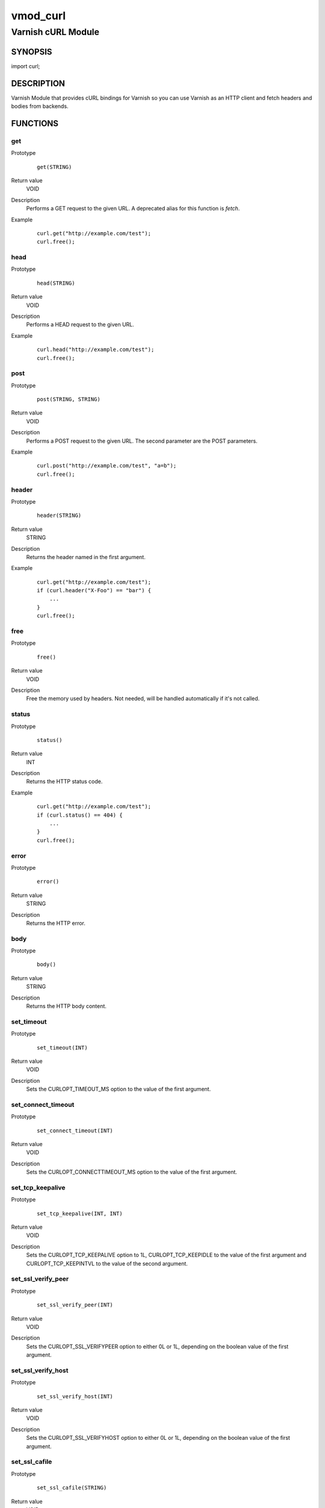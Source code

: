 =========
vmod_curl
=========

-------------------
Varnish cURL Module
-------------------

SYNOPSIS
========

import curl;

DESCRIPTION
===========

Varnish Module that provides cURL bindings for Varnish so you can use
Varnish as an HTTP client and fetch headers and bodies from backends.

FUNCTIONS
=========

get
---

Prototype
        ::

                get(STRING)
Return value
        VOID
Description
        Performs a GET request to the given URL.  A deprecated alias
        for this function is `fetch`.
Example
        ::

                curl.get("http://example.com/test");
                curl.free();

head
----

Prototype
        ::

                head(STRING)
Return value
        VOID
Description
        Performs a HEAD request to the given URL.
Example
        ::

                curl.head("http://example.com/test");
                curl.free();

post
----

Prototype
        ::

                post(STRING, STRING)
Return value
        VOID
Description
        Performs a POST request to the given URL.  The second
        parameter are the POST parameters.
Example
        ::

                curl.post("http://example.com/test", "a=b");
                curl.free();

header
------

Prototype
        ::

                header(STRING)
Return value
        STRING
Description
        Returns the header named in the first argument.
Example
        ::

                curl.get("http://example.com/test");
                if (curl.header("X-Foo") == "bar") {
                    ...
                }
                curl.free();

free
----

Prototype
        ::

                free()
Return value
        VOID
Description
        Free the memory used by headers.
        Not needed, will be handled automatically if it's not called.

status
------

Prototype
        ::

                status()
Return value
        INT
Description
        Returns the HTTP status code.
Example
        ::

                curl.get("http://example.com/test");
                if (curl.status() == 404) {
                    ...
                }
                curl.free();

error
-----

Prototype
        ::

                error()
Return value
        STRING
Description
        Returns the HTTP error.

body
----

Prototype
        ::

                body()
Return value
        STRING
Description
        Returns the HTTP body content.

set_timeout
-----------

Prototype
        ::

                set_timeout(INT)
Return value
        VOID
Description
        Sets the CURLOPT_TIMEOUT_MS option to the value of the first argument.

set_connect_timeout
-------------------

Prototype
        ::

                set_connect_timeout(INT)
Return value
        VOID
Description
        Sets the CURLOPT_CONNECTTIMEOUT_MS option to the value of the first argument.

set_tcp_keepalive
-----------------

Prototype
        ::

                set_tcp_keepalive(INT, INT)
Return value
        VOID
Description
        Sets the CURLOPT_TCP_KEEPALIVE option to 1L, CURLOPT_TCP_KEEPIDLE to the value of the first argument and CURLOPT_TCP_KEEPINTVL to the value of the second argument.

set_ssl_verify_peer
-------------------

Prototype
        ::

                set_ssl_verify_peer(INT)
Return value
        VOID
Description
        Sets the CURLOPT_SSL_VERIFYPEER option to either 0L or 1L, depending on the boolean value of the first argument.

set_ssl_verify_host
-------------------

Prototype
        ::

                set_ssl_verify_host(INT)
Return value
        VOID
Description
        Sets the CURLOPT_SSL_VERIFYHOST option to either 0L or 1L, depending on the boolean value of the first argument.

set_ssl_cafile
--------------

Prototype
        ::

                set_ssl_cafile(STRING)
Return value
        VOID
Description
        Sets the CURLOPT_CAINFO option to the value of the first argument.

set_ssl_capath
--------------

Prototype
        ::

                set_ssl_capath(STRING)
Return value
        VOID
Description
        Sets the CURLOPT_CAPATH option to the value of the first argument.

header_add
----------

Prototype
        ::

                header_add(STRING)
Return value
        VOID
Description
        Adds a custom request header.
        If you add a header that is otherwise generated and used by libcurl
        internally, your added one will be used instead. If you add a header
        with no content as in "Accept:" (no data on the right side of the
        colon), the internally used header will get disabled. Thus, using this
        option you can add new headers, replace internal headers and remove
        internal headers. To add a header with no content, make the content be
        two quotes: ""
Example
        ::

                // copy Host: header from request
                curl.header_add("Host: " + req.http.Host);
                // disable Accept header generated by libcurl
                curl.header_add("Accept:");
                // add X-curl-Request header with no content
                curl.header_add("X-curl-Request: " + curl.unescape("%22%22"));
                // alternative using long string syntax
                curl.header_add({"X-curl-Request: """});

header_add_all
--------------

Prototype
        ::

                header_add_all()
Return value
        VOID
Description
        Adds all headers in the req object to the request.
        If used from a backend thread, the bereq object is used.
        Can be used in combination with header_add() and header_remove().
        The rules in header_add() apply to header_add_all().
Example
        ::

                // copy all headers from the req object in context
                curl.header_add_all();

header_remove
-------------

Prototype
        ::

                header_remove(STRING)
Return value
        VOID
Description
        Removes all custom request header fields matching the given header name.
        Only headers added by header_add() can be removed. To disable headers
        generated internally by libcurl *add* the header with no content.
Example
        ::

                curl.header_remove("Host");

escape
------

Prototype
        ::

                escape(STRING)
Return value
        STRING
Description
        URL encodes the given string.

unescape
--------

Prototype
        ::

                unescape(STRING)
Return value
        STRING
Description
        URL decodes the given string.

set_proxy
---------

Prototype
        ::

                set_proxy(STRING)
Return value
        VOID
Description
        Set the proxy to use.  A deprecated alias for this function is `proxy`.
Example
        ::

                curl.set_proxy("http://user:secret@some.server.dom:8080/");

set_method
----------

Prototype
        ::

                set_method(STRING)
Return value
        VOID
Description
        Set a custom string for this request.
        This doesn't actually change how libcurl behaves or acts in
        regards to the particular request method, it will only change
        the actual string sent in the request.
Example
        ::

                curl.set_method("PURGE");
                curl.head("http://example.com/test");

BUGS
====

None.

COPYRIGHT
=========

Development of this VMOD has been sponsored by the Norwegian company
Aspiro Music AS for usage on their WiMP music streaming service.

This document is licensed under the same license as the
libvmod-curl project. See LICENSE for details.

* Copyright (c) 2011-2014 Varnish Software

